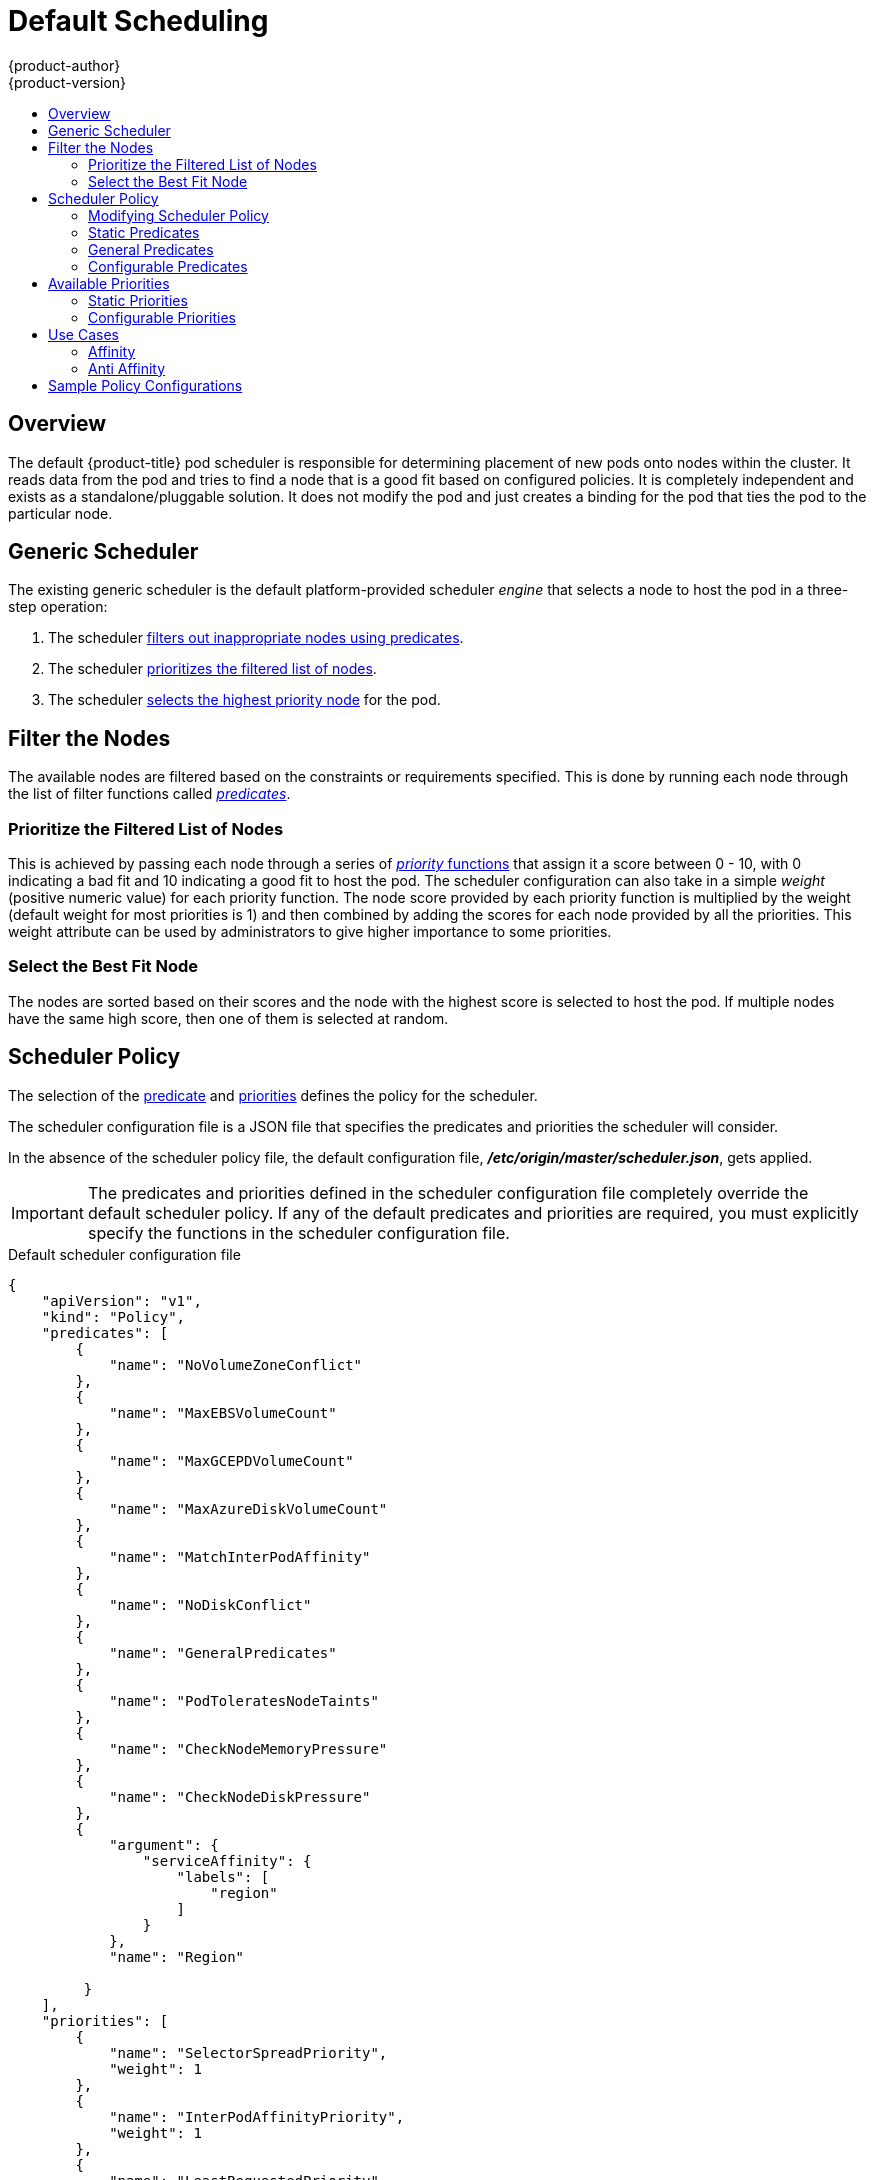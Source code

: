 [[admin-guide-scheduler]]
= Default Scheduling
{product-author}
{product-version}
:data-uri:
:icons:
:experimental:
:toc: macro
:toc-title:

toc::[]

== Overview
The default {product-title} pod scheduler is responsible for determining placement of new
pods onto nodes within the cluster. It reads data from the pod and tries to find
a node that is a good fit based on configured policies. It is completely
independent and exists as a standalone/pluggable solution. It does not modify
the pod and just creates a binding for the pod that ties the pod to the
particular node.

[[generic-scheduler]]
== Generic Scheduler
The existing generic scheduler is the default platform-provided scheduler
_engine_ that selects a node to host the pod in a three-step operation:

. The scheduler xref:filter-the-nodes[filters out inappropriate nodes using predicates].
. The  scheduler xref:prioritize-filtered-list-nodes[prioritizes the filtered list of nodes].
. The scheduler xref:select-best-fit-node[selects the highest priority node] for the pod.

[[filter-the-nodes]]
== Filter the Nodes
The available nodes are filtered based on the constraints or requirements
specified. This is done by running each node through the list of filter
functions called xref:available-predicates[_predicates_].

[[prioritize-filtered-list-nodes]]
=== Prioritize the Filtered List of Nodes
This is achieved by passing each node through a series of
xref:available-priority-functions[_priority_ functions]
that assign it a score between 0 - 10, with 0 indicating a bad fit and 10
indicating a good fit to host the pod. The scheduler configuration can also take
in a simple _weight_ (positive numeric value) for each priority function. The
node score provided by each priority function is multiplied by the weight
(default weight for most priorities is 1) and then combined by adding the scores for each node
provided by all the priorities. This weight attribute can be used by
administrators to give higher importance to some priorities.

[[select-best-fit-node]]
=== Select the Best Fit Node
The nodes are sorted based on their scores and the node with the highest score
is selected to host the pod. If multiple nodes have the same high score, then
one of them is selected at random.

[[scheduler-policy]]
== Scheduler Policy
The selection of the xref:available-predicates[predicate] and xref:available-priority-functions[priorities]
defines the policy for the scheduler.

The scheduler configuration file is a JSON file that specifies the predicates and priorities the scheduler
will consider.

In the absence of the scheduler policy file, the default configuration file,
*_/etc/origin/master/scheduler.json_*, gets applied.

[IMPORTANT]
====
The predicates and priorities defined in
the scheduler configuration file completely override the default scheduler
policy. If any of the default predicates and priorities are required,
you must explicitly specify the functions in the scheduler configuration file.
====

[[default-scheduler-policy]]
.Default scheduler configuration file
[source,json]
----
{
    "apiVersion": "v1",
    "kind": "Policy",
    "predicates": [
        {
            "name": "NoVolumeZoneConflict"
        },
        {
            "name": "MaxEBSVolumeCount"
        },
        {
            "name": "MaxGCEPDVolumeCount"
        },
        {
            "name": "MaxAzureDiskVolumeCount"
        },
        {
            "name": "MatchInterPodAffinity"
        },
        {
            "name": "NoDiskConflict"
        },
        {
            "name": "GeneralPredicates"
        },
        {
            "name": "PodToleratesNodeTaints"
        },
        {
            "name": "CheckNodeMemoryPressure"
        },
        {
            "name": "CheckNodeDiskPressure"
        },
        {
            "argument": {
                "serviceAffinity": {
                    "labels": [
                        "region"
                    ]
                }
            },
            "name": "Region"

         }
    ],
    "priorities": [
        {
            "name": "SelectorSpreadPriority",
            "weight": 1
        },
        {
            "name": "InterPodAffinityPriority",
            "weight": 1
        },
        {
            "name": "LeastRequestedPriority",
            "weight": 1
        },
        {
            "name": "BalancedResourceAllocation",
            "weight": 1
        },
        {
            "name": "NodePreferAvoidPodsPriority",
            "weight": 10000
        },
        {
            "name": "NodeAffinityPriority",
            "weight": 1
        },
        {
            "name": "TaintTolerationPriority",
            "weight": 1
        },
        {
            "argument": {
                "serviceAntiAffinity": {
                    "label": "zone"
                }
            },
            "name": "Zone",
            "weight": 2
        }
    ]
}
----

[[modifying-scheduler-policy]]
=== Modifying Scheduler Policy

The scheduler policy is defined in a file on the master,
named *_/etc/origin/master/scheduler.json_* by default,
unless overridden by the `kubernetesMasterConfig.schedulerConfigFile`
field in the
xref:../../install_config/master_node_configuration.adoc#master-configuration-files[master configuration file].

.Sample modified scheduler configuration file
[source,json]
----
kind: "Policy"
version: "v1"
"predicates": [
        {
            "name": "PodFitsResources"
        },
        {
            "name": "NoDiskConflict"
        },
        {
            "name": "MatchNodeSelector"
        },
        {
            "name": "HostName"
        },
        {
            "argument": {
                "serviceAffinity": {
                    "labels": [
                        "region"
                    ]
                }
            },
            "name": "Region"
        }
    ],
    "priorities": [
        {
            "name": "LeastRequestedPriority",
            "weight": 1
        },
        {
            "name": "BalancedResourceAllocation",
            "weight": 1
        },
        {
            "name": "ServiceSpreadingPriority",
            "weight": 1
        },
        {
            "argument": {
                "serviceAntiAffinity": {
                    "label": "zone"
                }
            },
            "name": "Zone",
            "weight": 2
        }
    ]
----

To modify the scheduler policy:

. Edit the scheduler configuration file to configure the desired
xref:default-scheduler-policy[default predicates and priorities].
You can create a custom configuration, or use and modify one of the
xref:scheduler-sample-policies[sample policy configurations].

. Add any xref:configurable-predicates[configurable predicates] and xref:configurable-priority-functions[configurable priorities]
you require.

. Restart the {product-title} for the changes to take effect.
+
ifdef::openshift-enterprise[]
----
# systemctl restart atomic-openshift-master-api atomic-openshift-master-controllers
----
endif::[]
ifdef::openshift-origin[]
----
# systemctl restart origin-master-api origin-master-controllers
----
endif::[]

[[available-predicates]]
== Available Predicates

Predicates are rules that filter out unqualified nodes.

There are several predicates provided by default in {product-title}. Some of
these predicates can be customized by providing certain parameters. Multiple
predicates can be combined to provide additional filtering of nodes.

[[static-predicates]]
=== Static Predicates
These predicates do not take any configuration parameters or inputs from the
user. These are specified in the scheduler configuration using their exact
name.

[[default-predicates]]
==== Default Predicates

The default scheduler policy includes the following predicates:

**_NoVolumeZoneConflict_** checks that the volumes a pod requests
are available in the zone. 
----
{"name" : "NoVolumeZoneConflict"}
----

**_MaxEBSVolumeCount_** checks the maximum number of volumes that can be attached to an AWS instance.
----
{"name" : "MaxEBSVolumeCount"}
----

**_MaxGCEPDVolumeCount_** checks the maximum number of Google Compute Engine (GCE) Persistent Disks (PD).
----
{"name" : "MaxGCEPDVolumeCount"}
----

**_MatchInterPodAffinity_** checks if the pod affinity/antiaffinity rules permit the pod.
----
{"name" : "MatchInterPodAffinity"}
----

**_NoDiskConflict_** checks if the volume requested by a pod is available.
----
{"name" : "NoDiskConflict"}
----

**_PodToleratesNodeTaints_** checks if a pod can tolerate the node taints.
----
{"name" : "PodToleratesNodeTaints"}
----

**_CheckNodeMemoryPressure_** checks if a pod can be scheduled on a node with a memory pressure condition.
----
{"name" : "CheckNodeMemoryPressure"}
----

[[other-predicates]]
==== Other Static Predicates

{product-title} also supports the following predicates:

**_CheckNodeDiskPressure_** checks if a pod can be scheduled on a node with a disk pressure condition.
----
{"name" : "CheckNodeDiskPressure"}
----

**_CheckVolumeBinding_** evaluates if a pod can fit based on the volumes, it requests, for both bound and unbound PVCs.
* For PVCs that are bound, the predicate checks that the corresponding PV's node affinity is satisfied by the given node.
* For PVCs that are unbound, the predicate searched for available PVs that can satisfy the PVC requirements and that
the PV node affinity is satisfied by the given node.

The predicate returns true if all bound PVCs have compatible PVs with the node, and if all unbound PVCs can be matched with an available and node-compatible PV.
----
{"name" : "CheckVolumeBinding"}
----

The `CheckVolumeBinding` predicate must be enabled in non-default schedulers.

**_CheckNodeCondition_** checks if a pod can be scheduled on a node reporting *out of disk*, *network unavailable*, or *not ready* conditions.
----
{"name" : "CheckNodeCondition"}
----

**_PodToleratesNodeNoExecuteTaints_** checks if a pod tolerations can tolerate a node *NoExecute* taints.
----
{"name" : "PodToleratesNodeNoExecuteTaints"}
----

**_CheckNodeLabelPresence_** checks if all of the specified labels exist on a node, regardless of their value.
----
{"name" : "CheckNodeLabelPresence"}
----

**_checkServiceAffinity_** checks that ServiceAffinity labels are homogeneous for pods that are scheduled on a node.
----
{"name" : "checkServiceAffinity"}
----

**_MaxAzureDiskVolumeCount_**  checks the maximum number of Azure Disk Volumes.
----
{"name" : "MaxAzureDiskVolumeCount"}
----

[[admin-guide-scheduler-general-predicates]]
=== General Predicates

The following general predicates check whether non-critical predicates and essential predicates pass. Non-critical predicates are the predicates
that only non-critical pods need to pass and essential predicates are the predicates that all pods need to pass.

_The default scheduler policy includes the general predicates._

[discrete]
==== Non-critical general predicates

**_PodFitsResources_** determines a fit based on resource availability
(CPU, memory, GPU, and so forth). The
nodes can declare their resource capacities and then pods can specify what
resources they require. Fit is based on requested, rather than used
resources.
----
{"name" : "PodFitsResources"}
----
[discrete]
==== Essential general predicates

**_PodFitsHostPorts_** determines if a node has free ports for the requested pod ports (absence
of port conflicts).
----
{"name" : "PodFitsHostPorts"}
----

**_HostName_** determines fit based on the presence of the Host parameter
and a string match with the name of the host.
----
{"name" : "HostName"}
----

**_MatchNodeSelector_** determines fit based on
xref:../../admin_guide/scheduling/node_selector.adoc#admin-guide-sched-selector[node selector (nodeSelector)] queries
defined in the pod.
----
{"name" : "MatchNodeSelector"}
----

[[configurable-predicates]]
=== Configurable Predicates
You can configure these predicates in the scheduler configuration,
by default *_/etc/origin/master/scheduler.json_*, to add labels to affect
how the predicate functions.

Since these are configurable, multiple predicates
of the same type (but different configuration parameters) can be combined as
long as their user-defined names are different.

For information on using these priorities,
see xref:modifying-scheduler-policy[Modifying Scheduler Policy].

**_ServiceAffinity_** places pods on nodes based on the service running on that pod.
Placing pods of the same service on the same or co-located nodes can lead to higher efficiency.

This predicate attempts to place pods with specific labels
in its xref:../../admin_guide/scheduling/node_selector.adoc#admin-guide-sched-selector[node selector]
on nodes that have the same label.

If the pod does not specify the labels in its
node selector, then the first pod is placed on any node based on availability
and all subsequent pods of the service are scheduled on nodes that have the
same label values as that node.

[source,json]
----
"predicates":[
      {
         "name":"<name>", <1>
         "weight" : "1" <2>
         "argument":{
            "serviceAffinity":{
               "labels":[
                  "<label>" <3>
               ]
            }
         }
      }
   ],
----
<1> Specify a name for the predicate.
<2> Specify a weight from 1 (bad fit) to 10 (best fit).
<3> Specify a label for matching.
For example:

[source,json]
----
         "name":"ZoneAffinity",
         "weight" : "1"
         "argument":{
            "serviceAffinity":{
               "labels":[
                  "rack"
----

For example. if the first pod of a service had a node selector `rack` was scheduled to a node with label `region=rack`,
all the other subsequent pods belonging to the same service will be scheduled on nodes
with the same `region=rack` label. For more information,
see xref:../../admin_guide/scheduling/pod_placement.adoc#controlling-pod-placement[Controlling Pod Placement].

Multiple-level labels are also supported. Users can also specify all pods for a service to
be scheduled on nodes within the same region and within the same zone (under the region).

**_LabelsPresence_** checks whether a particular node has a certain label
defined or not, regardless of its value. Matching by label can be useful, for
example, where nodes have their physical location or status defined by labels.

[source,json]
----
"predicates":[
      {
         "name":"<name>", <1>
         "weight" : "1" <2>
         "argument":{
            "labelsPresence":{
               "labels":[
                  "<label>" <3>
                presence: true/false
               ]
            }
         }
      }
   ],
----
<1> Specify a name for the predicate.
<2> Specify a weight from 1 (bad fit) to 10 (best fit).
<3> Specify a label for matching.
<4> Specify whether the labels are required.
+
* For `presence:false`, if any of the requested labels are present in the node labels,
the pod cannot be scheduled. If the labels are not present, the pod can be scheduled.
+
* For `presence:true`, if all of the requested labels are present in the node labels,
the pod can be scheduled. If all of the lables are not present, the pod is not scheduled.

For example:

[source,json]
----
         "name":"RackPreferred",
         "weight" : "1"
         "argument":{
            "labelsPresence":{
               "labels":[
                  "rack"
            "labelsPresence:"{
                "labels:"[
                - "region"
                presence: true
----

[[available-priority-functions]]
== Available Priorities

Priorities are rules that rank remaining nodes according to preferences.

A custom set of priorities can be specified to configure the scheduler.
There are several priorities provided by default in {product-title}.
Other priorities can be customized by providing certain
parameters. Multiple priorities can be combined and different weights
can be given to each in order to impact the prioritization.

[[static-priority-functions]]
=== Static Priorities

Static priorities do not take any configuration parameters from
the user, except weight. A weight is required to be specified and cannot be 0 or negative.

These are specified in the scheduler configuration,
by default *_/etc/origin/master/scheduler.json_*.

[[default-priorities]]
==== Default Priorities

The default scheduler policy includes the following priorities. Each of
the priority function has a weight of `1` except `*NodePreferAvoidPodsPriority*`,
which has a weight of `10000`.

**_SelectorSpreadPriority_** looks for services, replication controllers (RC),
replication sets (RS), and stateful sets that match the pod,
then finds existing pods that match those selectors.
The scheduler favors nodes that have fewer existing matching pods. Then, it schedules the pod on a node with the smallest number of
pods that match those selectors as the pod being scheduled.
----
{"name" : "SelectorSpreadPriority", "weight" : 1}
----

**_InterPodAffinityPriority_** computes a sum by iterating through the elements of `weightedPodAffinityTerm` and adding
_weight_ to the sum if the corresponding PodAffinityTerm is satisfied for that node. The node(s) with the highest sum are the most preferred.
----
{"name" : "InterPodAffinityPriority", "weight" : 1}
----

**_LeastRequestedPriority_** favors nodes with fewer requested resources. It
calculates the percentage of memory and CPU requested by pods scheduled on the
node, and prioritizes nodes that have the highest available/remaining capacity.
----
{"name" : "LeastRequestedPriority", "weight" : 1}
----

**_BalancedResourceAllocation_** favors nodes with balanced resource usage rate.
It calculates the difference between the consumed CPU and memory as a fraction
of capacity, and prioritizes the nodes based on how close the two metrics are to
each other. This should always be used together with `LeastRequestedPriority`.
----
{"name" : "BalancedResourceAllocation", "weight" : 1}
----

**_NodePreferAvoidPodsPriority_** ignores pods that are owned by a controller other than a replication controller.
----
{"name" : "NodePreferAvoidPodsPriority", "weight" : 10000}
----

**_NodeAffinityPriority_** prioritizes nodes according to node affinity scheduling preferences
----
{"name" : "NodeAffinityPriority", "weight" : 1}
----

**_TaintTolerationPriority_** prioritizes nodes that have a fewer number of _intolerable_ taints on them for a pod. An intolerable taint is one which has key `PreferNoSchedule`.
----
{"name" : "TaintTolerationPriority", "weight" : 1}
----

[other-priorities]]
==== Other Static Priorities

{product-title} also supports the following priorities:

**_EqualPriority_** gives an equal weight of `1` to all nodes, if no priority
configurations are provided. We recommend using this priority only for testing environments.
----
{"name" : "EqualPriority", "weight" : 1}
----

//https://github.com/kubernetes/kubernetes/issues/41712
**_MostRequestedPriority_** prioritizes nodes with most requested resources. It calculates the percentage of memory and CPU
requested by pods scheduled on the node, and prioritizes based on the maximum of the average of the fraction of requested to capacity.

----
{"name" : "MostRequestedPriority", "weight" : 1}
----

**_ImageLocalityPriority_** prioritizes nodes that already have requested pod container's images.
----
{"name" : "ImageLocalityPriority", "weight" : 1}
----

**_ServiceSpreadingPriority_** spreads pods by minimizing the number of pods
belonging to the same service onto the same machine.
----
{"name" : "ServiceSpreadingPriority", "weight" : 1}
----

[[configurable-priority-functions]]
=== Configurable Priorities

You can configure these priorities in the scheduler configuration,
by default *_/etc/origin/master/scheduler.json_*, to add labels to affect
how the priorities.

The type of the priority
function is identified by the argument that they take. Since these are
configurable, multiple priorities of the same type (but different
configuration parameters) can be combined as long as their user-defined names
are different.

For information on using these priorities,
see xref:modifying-scheduler-policy[Modifying Scheduler Policy].

**_ServiceAntiAffinity_** takes a label and ensures a good spread of the pods
belonging to the same service across the group of nodes based on the label
values. It gives the same score to all nodes that have the same value for the
specified label. It gives a higher score to nodes within a group with the least
concentration of pods.

[source,json]
----
"priorities":[
      {
         "name":"<name>", <1>
         "weight" : "1" <2>
         "argument":{
            "serviceAntiAffinity":{
               "labels":[
                  "<label>" <3>
               ]
            }
         }
      }
   ]
----
<1> Specify a name for the priority.
<2> Specify a weight from 1 (bad fit) to 10 (best fit).
<3> Specify a label for matching.

For example:

[source,json]
----
         "name":"RackSpread",
         "weight" : "1"
         "argument":{
            "serviceAffinity":{
               "labels":[
                  "rack"
----

**_LabelPreference_** prefers nodes that have a particular label defined,
regardless of its value.

[source,json]
----
"predicates":[
      {
         "name":"<name>", <1>
         "weight" : "1" <2>
         "argument":{
            "labelsPresence":{
               "labels":[
                  "<label>" <3>
                presence: true/false
               ]
            }
         }
      }
   ],
----
<1> Specify a name for the priority.
<2> Specify a weight from 1 (bad fit) to 10 (best fit).
<3> Specify a label for matching.
<4> Specify whether the labels are required.
+
* For `presence:false`, if any of the requested labels are present in the node labels,
the pod cannot be scheduled. If the labels are not present, the pod can be scheduled.
+
* For `presence:true`, if all of the requested labels are present in the node labels,
the pod can be scheduled. If all of the lables are not present, the pod is not scheduled.

For example:

[source,json]
----
         "name":"RackPreferred",
         "weight" : "1"
         "argument":{
            "labelsPresence":{
               "labels":[
                  "rack"
----


[[use-cases]]
== Use Cases

One of the important use cases for scheduling within {product-title} is to
support flexible affinity and anti-affinity policies.
ifdef::openshift-enterprise,openshift-origin[]

[[infrastructure-topological-levels]]
=== Infrastructure Topological Levels

Administrators can define multiple topological levels for their infrastructure
(nodes) by specifying
xref:../../admin_guide/manage_nodes.adoc#updating-labels-on-nodes[labels on nodes]
(e.g., `region=r1`, `zone=z1`, `rack=s1`).

These label names have no particular meaning and
administrators are free to name their infrastructure levels anything
(eg, city/building/room). Also, administrators can define any number of levels
for their infrastructure topology, with three levels usually being adequate
(such as: `regions` -> `zones` -> `racks`).  Administrators can specify affinity
and anti-affinity rules at each of these levels in any combination.
endif::openshift-enterprise,openshift-origin[]

[[affinity]]
=== Affinity

Administrators should be able to configure the scheduler to specify affinity at
any topological level, or even at multiple levels. Affinity at a particular
level indicates that all pods that belong to the same service are scheduled
onto nodes that belong to the same level. This handles any latency requirements
of applications by allowing administrators to ensure that peer pods do not end
up being too geographically separated. If no node is available within the same
affinity group to host the pod, then the pod is not scheduled.

If you need greater control over where the pods are scheduled, see
xref:../../admin_guide/scheduling/node_affinity.adoc#admin-guide-sched-affinity[Using Node Affinity]
and  xref:../../admin_guide/scheduling/pod_affinity.adoc#admin-guide-sched-pod-affinity[Using Pod Affinity and Anti-affinity].
These advanced scheduling features allow administrators
to specify which node a pod can be scheduled on and to force or reject scheduling relative to other pods.


[[anti-affinity]]
=== Anti Affinity

Administrators should be able to configure the scheduler to specify
anti-affinity at any topological level, or even at multiple levels.
Anti-affinity (or 'spread') at a particular level indicates that all pods that
belong to the same service are spread across nodes that belong to that
level. This ensures that the application is well spread for high availability
purposes. The scheduler tries to balance the service pods across all
applicable nodes as evenly as possible.

If you need greater control over where the pods are scheduled, see
xref:../../admin_guide/scheduling/node_affinity.adoc#admin-guide-sched-affinity[Using Node Affinity]
and  xref:../../admin_guide/scheduling/pod_affinity.adoc#admin-guide-sched-pod-affinity[Using Pod Affinity and Anti-affinity].
These advanced scheduling features allow administrators
to specify which node a pod can be scheduled on and to force or reject scheduling relative to other pods.

[[scheduler-sample-policies]]
== Sample Policy Configurations

The configuration below specifies the default scheduler configuration, if it
were to be specified via the scheduler policy file.

----
kind: "Policy"
version: "v1"
predicates:
...
  - name: "RegionZoneAffinity" <1>
    argument:
      serviceAffinity: <2>
        labels: <3>
          - "region"
          - "zone"
priorities:
...
  - name: "RackSpread" <4>
    weight: 1
    argument:
      serviceAntiAffinity: <5>
        label: "rack" <6>
----

<1> The name for the predicate.
<2> The xref:available-predicates[type of predicate].
<3> The labels for the predicate.
<4> The name for the priority.
<5> The xref:available-priority-functions[type of priority].
<6> The labels for the priority.

In all of the sample configurations below, the list of predicates and priority
functions is truncated to include only the ones that pertain to the use case
specified.  In practice, a complete/meaningful scheduler policy should include
most, if not all, of the default predicates and priorities listed above.

The following example defines three topological levels, region (affinity) -> zone (affinity) -> rack (anti-affinity):

[source,yaml]
----
kind: "Policy"
version: "v1"
predicates:
...
  - name: "RegionZoneAffinity"
    argument:
      serviceAffinity:
        labels:
          - "region"
          - "zone"
priorities:
...
  - name: "RackSpread"
    weight: 1
    argument:
      serviceAntiAffinity:
        label: "rack"
----

The following example defines three topological levels, city (affinity) -> building
(anti-affinity) -> room (anti-affinity):

[source,yaml]
----
kind: "Policy"
version: "v1"
predicates:
...
  - name: "CityAffinity"
    argument:
      serviceAffinity:
        labels:
          - "city"
priorities:
...
  - name: "BuildingSpread"
    weight: 1
    argument:
      serviceAntiAffinity:
        label: "building"
  - name: "RoomSpread"
    weight: 1
    argument:
      serviceAntiAffinity:
        label: "room"
----

The following example defines a policy to only use nodes with the 'region' label defined and prefer nodes with the 'zone'
label defined:

[source,yaml]
----
kind: "Policy"
version: "v1"
predicates:
...
  - name: "RequireRegion"
    argument:
      labelsPresence:
        labels:
          - "region"
        presence: true
priorities:
...
  - name: "ZonePreferred"
    weight: 1
    argument:
      labelPreference:
        label: "zone"
        presence: true
----

The following example combines both static and configurable predicates and
also priorities:

[source,yaml]
----
kind: "Policy"
version: "v1"
predicates:
...
  - name: "RegionAffinity"
    argument:
      serviceAffinity:
        labels:
          - "region"
  - name: "RequireRegion"
    argument:
      labelsPresence:
        labels:
          - "region"
        presence: true
  - name: "BuildingNodesAvoid"
    argument:
      labelsPresence:
        labels:
          - "building"
        presence: false
  - name: "PodFitsPorts"
  - name: "MatchNodeSelector"
priorities:
...
  - name: "ZoneSpread"
    weight: 2
    argument:
      serviceAntiAffinity:
        label: "zone"
  - name: "ZonePreferred"
    weight: 1
    argument:
      labelPreference:
        label: "zone"
        presence: true
  - name: "ServiceSpreadingPriority"
    weight: 1

----

